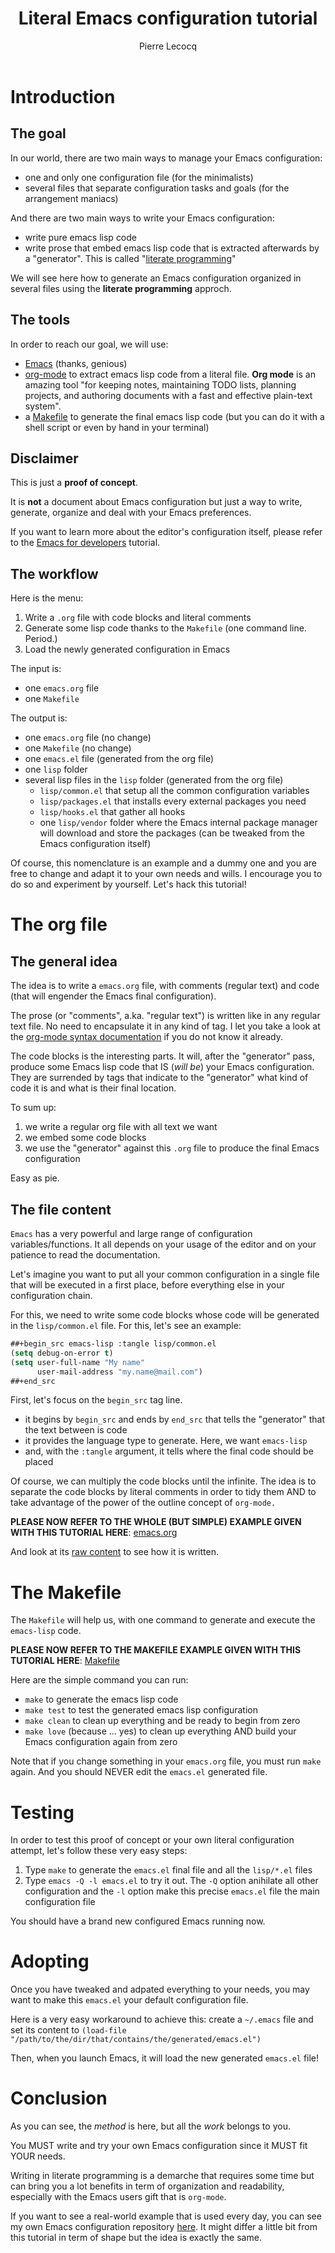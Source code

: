 #+TITLE: Literal Emacs configuration tutorial
#+AUTHOR: Pierre Lecocq
#+EMAIL: pierre.lecocq@gmail.com
#+STARTUP: content

* Introduction

** The goal

In our world, there are two main ways to manage your Emacs configuration:

- one and only one configuration file (for the minimalists)
- several files that separate configuration tasks and goals (for the arrangement maniacs)

And there are two main ways to write your Emacs configuration:

- write pure emacs lisp code
- write prose that embed emacs lisp code that is extracted afterwards by a "generator". This is called "[[https://en.wikipedia.org/wiki/Literate_programming][literate programming]]"

We will see here how to generate an Emacs configuration organized in several files using the *literate programming* approch.

** The tools

In order to reach our goal, we will use:

- [[https://www.gnu.org/software/emacs/][Emacs]] (thanks, genious)
- [[http://orgmode.org/][org-mode]] to extract emacs lisp code from a literal file. *Org mode* is an amazing tool "for keeping notes, maintaining TODO lists, planning projects, and authoring documents with a fast and effective plain-text system".
- a [[https://www.gnu.org/software/make/][Makefile]] to generate the final emacs lisp code (but you can do it with a shell script or even by hand in your terminal)

** Disclaimer

This is just a *proof of concept*.

It is *not* a document about Emacs configuration but just a way to write, generate, organize and deal with your Emacs preferences.

If you want to learn more about the editor's configuration itself, please refer to the [[https://github.com/pierre-lecocq/emacs4developers][Emacs for developers]] tutorial.

** The workflow

Here is the menu:

1. Write a =.org= file with code blocks and literal comments
2. Generate some lisp code thanks to the =Makefile= (one command line. Period.)
3. Load the newly generated configuration in Emacs

The input is:

- one =emacs.org= file
- one =Makefile=

The output is:

- one =emacs.org= file (no change)
- one =Makefile= (no change)
- one =emacs.el= file (generated from the org file)
- one =lisp= folder
- several lisp files in the =lisp= folder (generated from the org file)
  - =lisp/common.el= that setup all the common configuration variables
  - =lisp/packages.el= that installs every external packages you need
  - =lisp/hooks.el= that gather all hooks
  - one =lisp/vendor= folder where the Emacs internal package manager will download and store the packages (can be tweaked from the Emacs configuration itself)

Of course, this nomenclature is an example and a dummy one and you are free to change and adapt it to your own needs and wills. I encourage you to do so and experiment by yourself. Let's hack this tutorial!

* The org file

** The general idea

The idea is to write a =emacs.org= file, with comments (regular text) and code (that will engender the Emacs final configuration).

The prose (or "comments", a.ka. "regular text") is written like in any regular text file. No need to encapsulate it in any kind of tag. I let you take a look at the [[http://orgmode.org/manual/Markup.html][org-mode syntax documentation]] if you do not know it already.

The code blocks is the interesting parts. It will, after the "generator" pass, produce some Emacs lisp code that IS (/will be/) your Emacs configuration.
They are surrended by tags that indicate to the "generator" what kind of code it is and what is their final location.

To sum up:

1. we write a regular org file with all text we want
2. we embed some code blocks
3. we use the "generator" against this =.org= file to produce the final Emacs configuration

Easy as pie.

** The file content

=Emacs= has a very powerful and large range of configuration variables/functions. It all depends on your usage of the editor and on your patience to read the documentation.

Let's imagine you want to put all your common configuration in a single file that will be executed in a first place, before everything else in your configuration chain.

For this, we need to write some code blocks whose code will be generated in the =lisp/common.el= file. For this, let's see an example:

#+begin_src emacs-lisp
##+begin_src emacs-lisp :tangle lisp/common.el
(setq debug-on-error t)
(setq user-full-name "My name"
      user-mail-address "my.name@mail.com")
##+end_src
#+end_src

First, let's focus on the =begin_src= tag line.

- it begins by =begin_src= and ends by =end_src= that tells the "generator" that the text between is code
- it provides the language type to generate. Here, we want =emacs-lisp=
- and, with the =:tangle= argument, it tells where the final code should be placed

Of course, we can multiply the code blocks until the infinite. The idea is to separate the code blocks by literal comments in order to tidy them AND to take advantage of the power of the outline concept of =org-mode.=


*PLEASE NOW REFER TO THE WHOLE (BUT SIMPLE) EXAMPLE GIVEN WITH THIS TUTORIAL HERE*: [[./demo/emacs.org][emacs.org]]

And look at its [[https://raw.githubusercontent.com/pierre-lecocq/literal-emacs/master/demo/emacs.org][raw content]] to see how it is written.


* The Makefile

The =Makefile= will help us, with one command to generate and execute the =emacs-lisp= code.


*PLEASE NOW REFER TO THE MAKEFILE EXAMPLE GIVEN WITH THIS TUTORIAL HERE*: [[./demo/Makefile][Makefile]]


Here are the simple command you can run:

- =make= to generate the emacs lisp code
- =make test= to test the generated emacs lisp configuration
- =make clean= to clean up everything and be ready to begin from zero
- =make love= (because ... yes) to clean up everything AND build your Emacs configuration again from zero

Note that if you change something in your =emacs.org= file, you must run =make= again. And you should NEVER edit the =emacs.el= generated file.

* Testing

In order to test this proof of concept or your own literal configuration attempt, let's follow these very easy steps:

1. Type =make= to generate the =emacs.el= final file and all the =lisp/*.el= files
2. Type =emacs -Q -l emacs.el= to try it out. The =-Q= option anihilate all other configuration and the =-l= option make this precise =emacs.el= file the main configuration file

You should have a brand new configured Emacs running now.

* Adopting

Once you have tweaked and adpated everything to your needs, you may want to make this =emacs.el= your default configuration file.

Here is a very easy workaround to achieve this: create a =~/.emacs= file and set its content to =(load-file "/path/to/the/dir/that/contains/the/generated/emacs.el")=

Then, when you launch Emacs, it will load the new generated =emacs.el= file!

* Conclusion

As you can see, the /method/ is here, but all the /work/ belongs to you.

You MUST write and try your own Emacs configuration since it MUST fit YOUR needs.

Writing in literate programming is a demarche that requires some time but can bring you a lot benefits in term of organization and readability, especially with the Emacs users gift that is =org-mode=.

If you want to see a real-world example that is used every day, you can see my own Emacs configuration repository [[https://github.com/pierre-lecocq/emacs.d][here]]. It might differ a little bit from this tutorial in term of shape but the idea is exactly the same.
